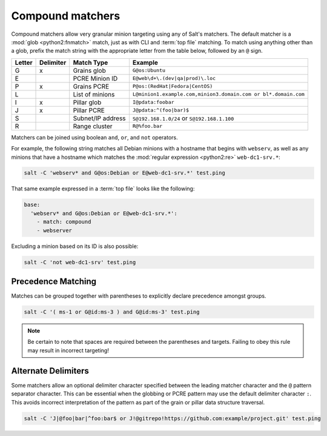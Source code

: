 .. _targeting-compound:

=================
Compound matchers
=================

Compound matchers allow very granular minion targeting using any of Salt's
matchers. The default matcher is a :mod:`glob <python2:fnmatch>` match, just as
with CLI and :term:`top file` matching. To match using anything other than a
glob, prefix the match string with the appropriate letter from the table below,
followed by an ``@`` sign.

====== ========= ==================== ==============================================================
Letter Delimiter Match Type           Example
====== ========= ==================== ==============================================================
G      x         Grains glob          ``G@os:Ubuntu``
E                PCRE Minion ID       ``E@web\d+\.(dev|qa|prod)\.loc``
P      x         Grains PCRE          ``P@os:(RedHat|Fedora|CentOS)``
L                List of minions      ``L@minion1.example.com,minion3.domain.com or bl*.domain.com``
I      x         Pillar glob          ``I@pdata:foobar``
J      x         Pillar PCRE          ``J@pdata:^(foo|bar)$``
S                Subnet/IP address    ``S@192.168.1.0/24`` or ``S@192.168.1.100``
R                Range cluster        ``R@%foo.bar``
====== ========= ==================== ==============================================================


Matchers can be joined using boolean ``and``, ``or``, and ``not`` operators.

For example, the following string matches all Debian minions with a hostname
that begins with ``webserv``, as well as any minions that have a hostname which
matches the :mod:`regular expression <python2:re>` ``web-dc1-srv.*``:

.. code-block:: bash

    salt -C 'webserv* and G@os:Debian or E@web-dc1-srv.*' test.ping

That same example expressed in a :term:`top file` looks like the following:

.. code-block:: yaml

    base:
      'webserv* and G@os:Debian or E@web-dc1-srv.*':
        - match: compound
        - webserver

Excluding a minion based on its ID is also possible:

.. code-block:: bash

    salt -C 'not web-dc1-srv' test.ping

Precedence Matching
-------------------

Matches can be grouped together with parentheses to explicitly declare precedence amongst groups.

.. code-block:: bash

    salt -C '( ms-1 or G@id:ms-3 ) and G@id:ms-3' test.ping

.. note::

    Be certain to note that spaces are required between the parentheses and targets. Failing to obey this
    rule may result in incorrect targeting!

Alternate Delimiters
--------------------

.. versionadded:: Beryllium

Some matchers allow an optional delimiter character specified between the
leading matcher character and the ``@`` pattern separator character.  This
can be essential when the globbing or PCRE pattern may use the default
delimiter character ``:``.  This avoids incorrect interpretation of the
pattern as part of the grain or pillar data structure traversal.

.. code-block:: bash

    salt -C 'J|@foo|bar|^foo:bar$ or J!@gitrepo!https://github.com:example/project.git' test.ping
